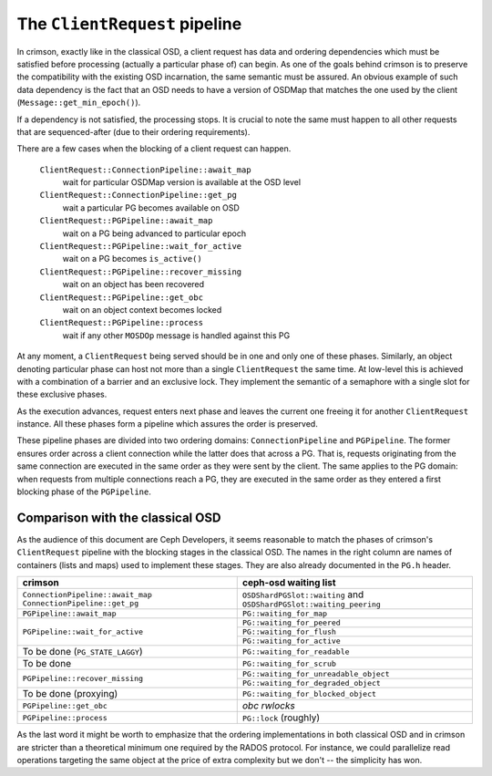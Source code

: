 ==============================
The ``ClientRequest`` pipeline
==============================

In crimson, exactly like in the classical OSD, a client request has data and
ordering dependencies which must be satisfied before processing (actually
a particular phase of) can begin. As one of the goals behind crimson is to
preserve the compatibility with the existing OSD incarnation, the same semantic
must be assured. An obvious example of such data dependency is the fact that
an OSD needs to have a version of OSDMap that matches the one used by the client
(``Message::get_min_epoch()``).

If a dependency is not satisfied, the processing stops. It is crucial to note
the same must happen to all other requests that are sequenced-after (due to
their ordering requirements).

There are a few cases when the blocking of a client request can happen.


  ``ClientRequest::ConnectionPipeline::await_map``
    wait for particular OSDMap version is available at the OSD level
  ``ClientRequest::ConnectionPipeline::get_pg``
    wait a particular PG becomes available on OSD
  ``ClientRequest::PGPipeline::await_map``
    wait on a PG being advanced to particular epoch
  ``ClientRequest::PGPipeline::wait_for_active``
    wait on a PG becomes ``is_active()``
  ``ClientRequest::PGPipeline::recover_missing``
    wait on an object has been recovered
  ``ClientRequest::PGPipeline::get_obc``
    wait on an object context becomes locked
  ``ClientRequest::PGPipeline::process``
    wait if any other ``MOSDOp`` message is handled against this PG

At any moment, a ``ClientRequest`` being served should be in one and only one
of these  phases. Similarly, an object denoting particular phase can host not
more than a single ``ClientRequest`` the same time. At low-level this is achieved
with a combination of a barrier and an exclusive lock. They implement the
semantic of a semaphore with a single slot for these exclusive phases.

As the execution advances, request enters next phase and leaves the current one
freeing it for another ``ClientRequest`` instance. All these phases form a pipeline
which assures the order is preserved.

These pipeline phases are divided into two ordering domains: ``ConnectionPipeline``
and ``PGPipeline``. The former ensures order across a client connection while
the latter does that across a PG. That is, requests originating from the same
connection are executed in the same order as they were sent by the client.
The same applies to the PG domain: when requests from multiple connections reach
a PG, they are executed in the same order as they entered a first blocking phase
of the ``PGPipeline``.

Comparison with the classical OSD
----------------------------------
As the audience of this document are Ceph Developers, it seems reasonable to
match the phases of crimson's ``ClientRequest`` pipeline with the blocking
stages in the classical OSD. The names in the right column are names of
containers (lists and maps) used to implement these stages. They are also
already documented in the ``PG.h`` header.

+----------------------------------------+--------------------------------------+
| crimson                                | ceph-osd waiting list		|
+========================================+======================================+
|``ConnectionPipeline::await_map``       | ``OSDShardPGSlot::waiting`` and	|
|``ConnectionPipeline::get_pg``          | ``OSDShardPGSlot::waiting_peering``	|
+----------------------------------------+--------------------------------------+
|``PGPipeline::await_map``               | ``PG::waiting_for_map``		|
+----------------------------------------+--------------------------------------+
|``PGPipeline::wait_for_active``         | ``PG::waiting_for_peered``		|
|                                        +--------------------------------------+
|                                        | ``PG::waiting_for_flush``		|
|                                        +--------------------------------------+
|                                        | ``PG::waiting_for_active``		|
+----------------------------------------+--------------------------------------+
|To be done (``PG_STATE_LAGGY``)         | ``PG::waiting_for_readable``		|
+----------------------------------------+--------------------------------------+
|To be done                              | ``PG::waiting_for_scrub``		|
+----------------------------------------+--------------------------------------+
|``PGPipeline::recover_missing``         | ``PG::waiting_for_unreadable_object``|
|                                        +--------------------------------------+
|                                        | ``PG::waiting_for_degraded_object``	|
+----------------------------------------+--------------------------------------+
|To be done (proxying)                   | ``PG::waiting_for_blocked_object``	|
+----------------------------------------+--------------------------------------+
|``PGPipeline::get_obc``                 | *obc rwlocks*			|
+----------------------------------------+--------------------------------------+
|``PGPipeline::process``                 | ``PG::lock`` (roughly)		|
+----------------------------------------+--------------------------------------+


As the last word it might be worth to emphasize that the ordering implementations
in both classical OSD and in crimson are stricter than a theoretical minimum one
required by the RADOS protocol. For instance, we could parallelize read operations
targeting the same object at the price of extra complexity but we don't -- the
simplicity has won.
